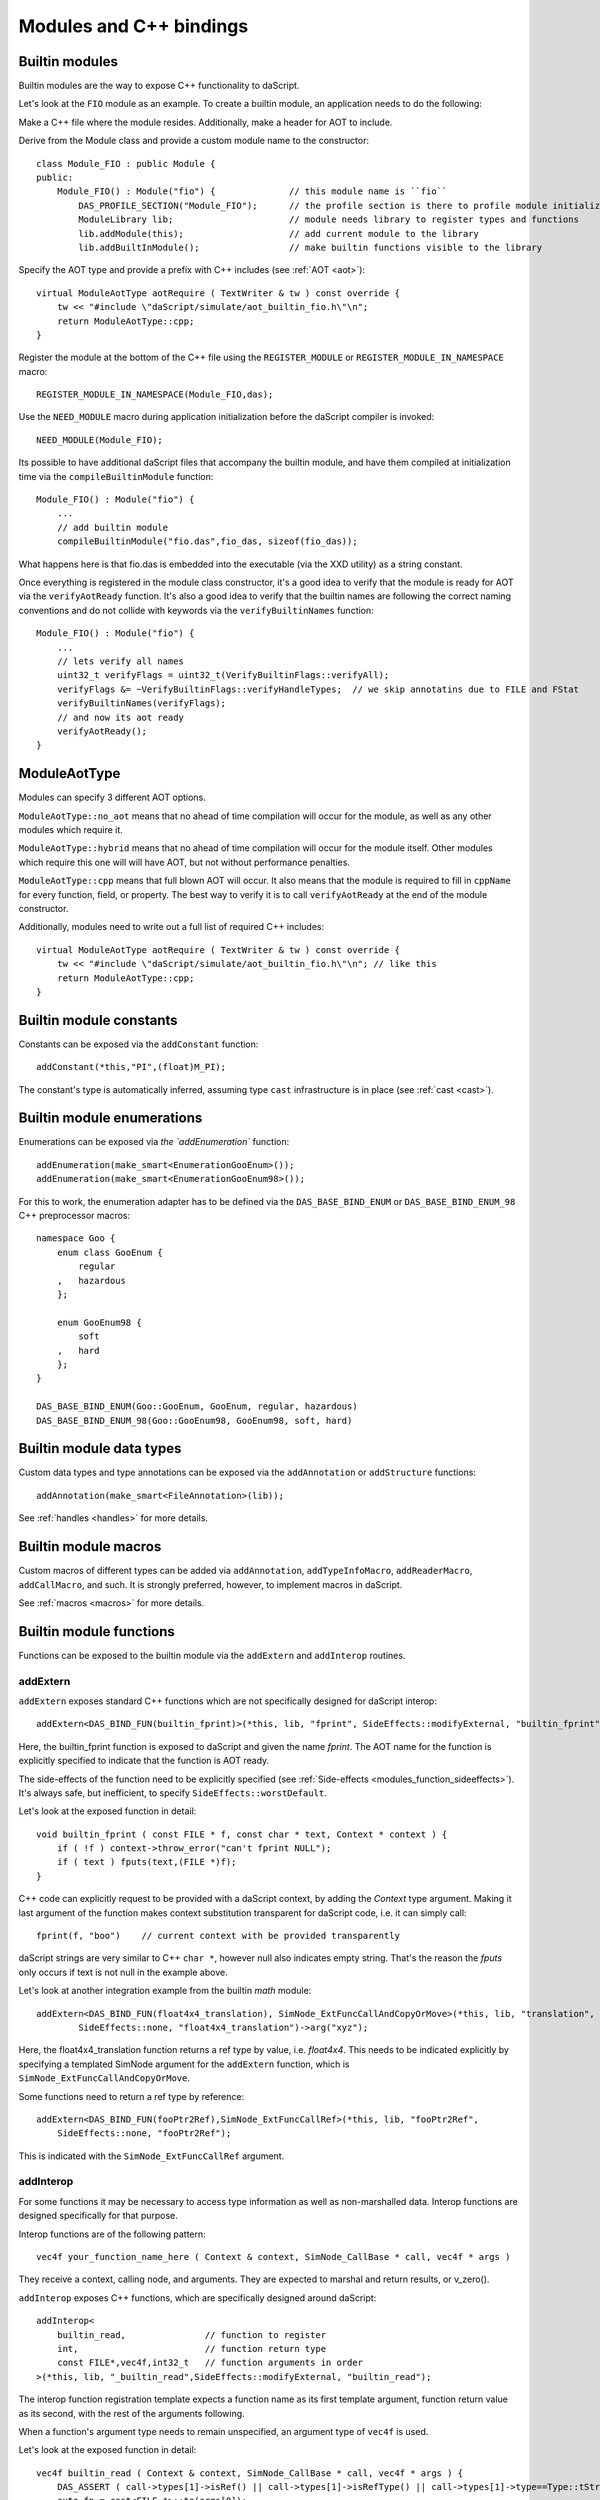 .. _embedding_modules:

========================
Modules and C++ bindings
========================

---------------
Builtin modules
---------------

Builtin modules are the way to expose C++ functionality to daScript.

Let's look at the ``FIO`` module as an example.
To create a builtin module, an application needs to do the following:

Make a C++ file where the module resides. Additionally, make a header for AOT to include.

Derive from the Module class and provide a custom module name to the constructor::

    class Module_FIO : public Module {
    public:
        Module_FIO() : Module("fio") {              // this module name is ``fio``
            DAS_PROFILE_SECTION("Module_FIO");      // the profile section is there to profile module initialization time
            ModuleLibrary lib;                      // module needs library to register types and functions
            lib.addModule(this);                    // add current module to the library
            lib.addBuiltInModule();                 // make builtin functions visible to the library

Specify the AOT type and provide a prefix with C++ includes (see :ref:`AOT <aot>`)::

    virtual ModuleAotType aotRequire ( TextWriter & tw ) const override {
        tw << "#include \"daScript/simulate/aot_builtin_fio.h\"\n";
        return ModuleAotType::cpp;
    }

Register the module at the bottom of the C++ file using the ``REGISTER_MODULE`` or ``REGISTER_MODULE_IN_NAMESPACE`` macro::

    REGISTER_MODULE_IN_NAMESPACE(Module_FIO,das);

Use the ``NEED_MODULE`` macro during application initialization before the daScript compiler is invoked::

    NEED_MODULE(Module_FIO);

Its possible to have additional daScript files that accompany the builtin module,
and have them compiled at initialization time via the ``compileBuiltinModule`` function::

    Module_FIO() : Module("fio") {
        ...
        // add builtin module
        compileBuiltinModule("fio.das",fio_das, sizeof(fio_das));

What happens here is that fio.das is embedded into the executable (via the XXD utility) as a string constant.

Once everything is registered in the module class constructor,
it's a good idea to verify that the module is ready for AOT via the ``verifyAotReady`` function.
It's also a good idea to verify that the builtin names are following the correct naming conventions
and do not collide with keywords via the ``verifyBuiltinNames`` function::

    Module_FIO() : Module("fio") {
        ...
        // lets verify all names
        uint32_t verifyFlags = uint32_t(VerifyBuiltinFlags::verifyAll);
        verifyFlags &= ~VerifyBuiltinFlags::verifyHandleTypes;  // we skip annotatins due to FILE and FStat
        verifyBuiltinNames(verifyFlags);
        // and now its aot ready
        verifyAotReady();
    }

-------------
ModuleAotType
-------------

Modules can specify 3 different AOT options.

``ModuleAotType::no_aot`` means that no ahead of time compilation will occur for the module, as well as any other modules which require it.

``ModuleAotType::hybrid`` means that no ahead of time compilation will occur for the module itself.
Other modules which require this one will will have AOT, but not without performance penalties.

``ModuleAotType::cpp`` means that full blown AOT will occur.
It also means that the module is required to fill in ``cppName`` for every function, field, or property.
The best way to verify it is to call ``verifyAotReady`` at the end of the module constructor.

Additionally, modules need to write out a full list of required C++ includes::

    virtual ModuleAotType aotRequire ( TextWriter & tw ) const override {
        tw << "#include \"daScript/simulate/aot_builtin_fio.h\"\n"; // like this
        return ModuleAotType::cpp;
    }

------------------------
Builtin module constants
------------------------

Constants can be exposed via the ``addConstant`` function::

    addConstant(*this,"PI",(float)M_PI);

The constant's type is automatically inferred, assuming type ``cast`` infrastructure is in place (see :ref:`cast <cast>`).

---------------------------
Builtin module enumerations
---------------------------

Enumerations can be exposed via `the `addEnumeration`` function::

    addEnumeration(make_smart<EnumerationGooEnum>());
    addEnumeration(make_smart<EnumerationGooEnum98>());

For this to work, the enumeration adapter has to be defined via the ``DAS_BASE_BIND_ENUM`` or ``DAS_BASE_BIND_ENUM_98`` C++ preprocessor macros::

    namespace Goo {
        enum class GooEnum {
            regular
        ,   hazardous
        };

        enum GooEnum98 {
            soft
        ,   hard
        };
    }

    DAS_BASE_BIND_ENUM(Goo::GooEnum, GooEnum, regular, hazardous)
    DAS_BASE_BIND_ENUM_98(Goo::GooEnum98, GooEnum98, soft, hard)

-------------------------
Builtin module data types
-------------------------

Custom data types and type annotations can be exposed via the ``addAnnotation`` or ``addStructure`` functions::

    addAnnotation(make_smart<FileAnnotation>(lib));

See :ref:`handles <handles>` for more details.

-------------------------
Builtin module macros
-------------------------

Custom macros of different types can be added via ``addAnnotation``, ``addTypeInfoMacro``, ``addReaderMacro``, ``addCallMacro``, and such.
It is strongly preferred, however, to implement macros in daScript.

See :ref:`macros <macros>` for more details.

------------------------
Builtin module functions
------------------------

Functions can be exposed to the builtin module via the ``addExtern`` and ``addInterop`` routines.

~~~~~~~~~
addExtern
~~~~~~~~~

``addExtern`` exposes standard C++ functions which are not specifically designed for daScript interop::

    addExtern<DAS_BIND_FUN(builtin_fprint)>(*this, lib, "fprint", SideEffects::modifyExternal, "builtin_fprint");

Here, the builtin_fprint function is exposed to daScript and given the name `fprint`.
The AOT name for the function is explicitly specified to indicate that the function is AOT ready.

The side-effects of the function need to be explicitly specified (see :ref:`Side-effects <modules_function_sideeffects>`).
It's always safe, but inefficient, to specify ``SideEffects::worstDefault``.

Let's look at the exposed function in detail::

    void builtin_fprint ( const FILE * f, const char * text, Context * context ) {
        if ( !f ) context->throw_error("can't fprint NULL");
        if ( text ) fputs(text,(FILE *)f);
    }

C++ code can explicitly request to be provided with a daScript context, by adding the `Context` type argument.
Making it last argument of the function makes context substitution transparent for daScript code,
i.e. it can simply call::

    fprint(f, "boo")    // current context with be provided transparently

daScript strings are very similar to C++ ``char *``, however null also indicates empty string.
That's the reason the `fputs` only occurs if text is not null in the example above.

Let's look at another integration example from the builtin `math` module::

    addExtern<DAS_BIND_FUN(float4x4_translation), SimNode_ExtFuncCallAndCopyOrMove>(*this, lib, "translation",
            SideEffects::none, "float4x4_translation")->arg("xyz");

Here, the float4x4_translation function returns a ref type by value, i.e. `float4x4`.
This needs to be indicated explicitly by specifying a templated SimNode argument for the ``addExtern`` function,
which is ``SimNode_ExtFuncCallAndCopyOrMove``.

Some functions need to return a ref type by reference::

    addExtern<DAS_BIND_FUN(fooPtr2Ref),SimNode_ExtFuncCallRef>(*this, lib, "fooPtr2Ref",
        SideEffects::none, "fooPtr2Ref");

This is indicated with the ``SimNode_ExtFuncCallRef`` argument.

~~~~~~~~~~
addInterop
~~~~~~~~~~

For some functions it may be necessary to access type information as well as non-marshalled data.
Interop functions are designed specifically for that purpose.

Interop functions are of the following pattern::

    vec4f your_function_name_here ( Context & context, SimNode_CallBase * call, vec4f * args )

They receive a context, calling node, and arguments.
They are expected to marshal and return results, or v_zero().

``addInterop`` exposes C++ functions, which are specifically designed around daScript::

    addInterop<
        builtin_read,               // function to register
        int,                        // function return type
        const FILE*,vec4f,int32_t   // function arguments in order
    >(*this, lib, "_builtin_read",SideEffects::modifyExternal, "builtin_read");

The interop function registration template expects a function name as its first template argument,
function return value as its second, with the rest of the arguments following.

When a function's argument type needs to remain unspecified, an argument type of ``vec4f`` is used.

Let's look at the exposed function in detail::

    vec4f builtin_read ( Context & context, SimNode_CallBase * call, vec4f * args ) {
        DAS_ASSERT ( call->types[1]->isRef() || call->types[1]->isRefType() || call->types[1]->type==Type::tString);
        auto fp = cast<FILE *>::to(args[0]);
        if ( !fp ) context.throw_error("can't read NULL");
        auto buf = cast<void *>::to(args[1]);
        auto len = cast<int32_t>::to(args[2]);
        int32_t res = (int32_t) fread(buf,1,len,fp);
        return cast<int32_t>::from(res);
    }

Argument types can be accessed via the call->types array.
Argument values and return value are marshalled via ``cast`` infrastructure (see :ref:`cast <cast>`).

.. _modules_function_sideeffects:

---------------------
Function side-effects
---------------------

The daScript compiler is very much an optimizin compiler and pays a lot of attention to functions' side-effects.

On the C++ side, ``enum class SideEffects`` contains possible side effect combinations.

``none`` indicates that a function is pure, i.e it has no side-effects whatsoever.
A good example would be purely computational functions like ``cos`` or ``strlen``.
daScript may choose to fold those functions at compilation time
as well as completely remove them in cases where the result is not used.

Trying to register void functions with no arguments and no side-effects causes the module initialization to fail.

``unsafe`` indicates that a function has unsafe side-effects, which can cause a panic or crash.

``userScenario`` indicates that some other uncategorized side-effects are in works.
daScript does not optimize or fold those functions.

``modifyExternal`` indicates that the function modifies state, external to daScript;
typically it's some sort of C++ state.

``accessExternal`` indicates that the function reads state, external to daScript.

``modifyArgument`` means that the function modifies one of its input parameters.
daScript will look into non-constant ref arguments and will assume that they may be modified during the function call.

Trying to register functions without mutable ref arguments and ``modifyArgument`` side effects causes module initialization to fail.

``accessGlobal`` indicates that that function accesses global state, i.e. global daScript variables or constants.

``invoke`` indicates that the function may invoke another functions, lambdas, or blocks.

.. _modules_file_access:

-----------
File access
-----------

daScript provides machinery to specify custom file access and module name resolution.

Default file access is implemented with the ``FsFileAccess`` class.

File access needs to implement the following file and name resolution routines::

    virtual das::FileInfo * getNewFileInfo(const das::string & fileName) override;
    virtual ModuleInfo getModuleInfo ( const string & req, const string & from ) const override;

``getNewFileInfo`` provides a file name to file data machinery. It returns null if the file is not found.

``getModuleInfo`` provides a module name to file name resolution machinery.
Given require string `req` and the module it was called `from`, it needs to fully resolve the module::

    struct ModuleInfo {
        string  moduleName;     // name of the module (by default tail of req)
        string  fileName;       // file name, where the module is to be found
        string  importName;     // import name, i.e. module namespace (by default same as module name)
    };

It is better to implement module resolution in daScript itself, via a project.

.. _modules_project:

-------
Project
-------

Projects need to export a ``module_get`` function, which essentially implements the default C++ ``getModuleInfo`` routine::

    require strings
    require daslib/strings_boost

    typedef
        module_info = tuple<string;string;string> const // mirror of C++ ModuleInfo

    [export]
    def module_get(req,from:string) : module_info
        let rs <- split_by_chars(req,"./")                  // split request
        var fr <- split_by_chars(from,"/")
        let mod_name = rs[length(rs)-1]
        if length(fr)==0                                    // relative to local
            return [[auto mod_name, req + ".das", ""]]
        elif length(fr)==1 && fr[0]=="daslib"               // process `daslib` prefix
            return [[auto mod_name, "{get_das_root()}/daslib/{req}.das", ""]]
        else
            pop(fr)
            for se in rs
                push(fr,se)
            let path_name = join(fr,"/") + ".das"           // treat as local path
            return [[auto mod_name, path_name, ""]]

The implementation above splits the require string and looks for recognized prefixes.
If a module is requested from another module, parent module prefixes are used.
If the root `daslib` prefix is recognized, modules are looked for from the ``get_das_root`` path.
Otherwise, the request is treated as local path.



